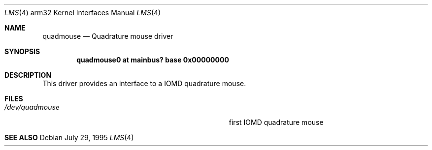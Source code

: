 .\"	$OpenBSD: src/share/man/man4/man4.arm32/Attic/quadmouse.4,v 1.2 1996/10/08 01:20:44 michaels Exp $
.\"
.\" Copyright (c) 1995 Mark Brinicombe
.\" All rights reserved.
.\"
.\" Redistribution and use in source and binary forms, with or without
.\" modification, are permitted provided that the following conditions
.\" are met:
.\" 1. Redistributions of source code must retain the above copyright
.\"    notice, this list of conditions and the following disclaimer.
.\" 2. Redistributions in binary form must reproduce the above copyright
.\"    notice, this list of conditions and the following disclaimer in the
.\"    documentation and/or other materials provided with the distribution.
.\" 3. All advertising materials mentioning features or use of this software
.\"    must display the following acknowledgement:
.\"      This product includes software developed by Mark Brinicombe.
.\" 3. The name of the author may not be used to endorse or promote products
.\"    derived from this software without specific prior written permission
.\"
.\" THIS SOFTWARE IS PROVIDED BY THE AUTHOR ``AS IS'' AND ANY EXPRESS OR
.\" IMPLIED WARRANTIES, INCLUDING, BUT NOT LIMITED TO, THE IMPLIED WARRANTIES
.\" OF MERCHANTABILITY AND FITNESS FOR A PARTICULAR PURPOSE ARE DISCLAIMED.
.\" IN NO EVENT SHALL THE AUTHOR BE LIABLE FOR ANY DIRECT, INDIRECT,
.\" INCIDENTAL, SPECIAL, EXEMPLARY, OR CONSEQUENTIAL DAMAGES (INCLUDING, BUT
.\" NOT LIMITED TO, PROCUREMENT OF SUBSTITUTE GOODS OR SERVICES; LOSS OF USE,
.\" DATA, OR PROFITS; OR BUSINESS INTERRUPTION) HOWEVER CAUSED AND ON ANY
.\" THEORY OF LIABILITY, WHETHER IN CONTRACT, STRICT LIABILITY, OR TORT
.\" (INCLUDING NEGLIGENCE OR OTHERWISE) ARISING IN ANY WAY OUT OF THE USE OF
.\" THIS SOFTWARE, EVEN IF ADVISED OF THE POSSIBILITY OF SUCH DAMAGE.
.\"
.\"	$Id: quadmouse.4,v 1.1 1996/04/22 01:28:00 deraadt Exp $
.\"
.Dd July 29, 1995
.Dt LMS 4 arm32
.Os
.Sh NAME
.Nm quadmouse
.Nd
Quadrature mouse driver
.Sh SYNOPSIS
.\" XXX this is awful hackery to get it to work right... -- cgd
.Cd "quadmouse0 at mainbus? base 0x00000000"
.Sh DESCRIPTION
This driver provides an interface to a IOMD quadrature mouse.
.Sh FILES
.Bl -tag -width Pa -compact
.It Pa /dev/quadmouse
first IOMD quadrature mouse
.El
.Sh SEE ALSO
